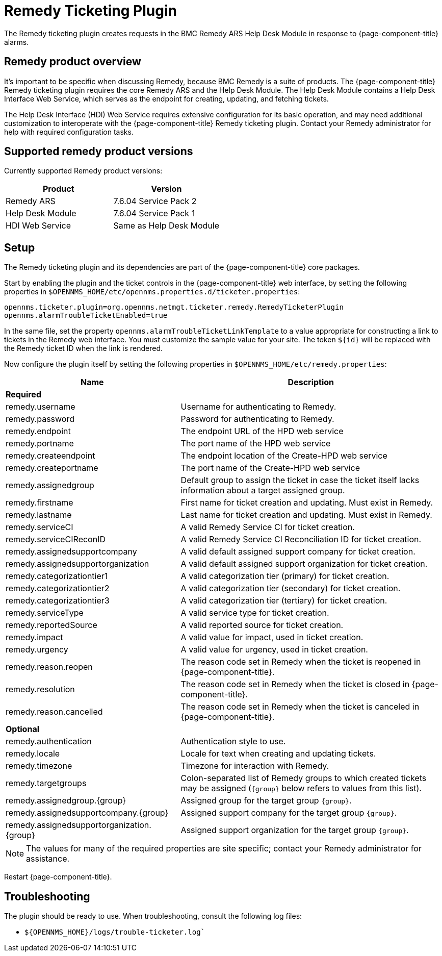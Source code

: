 
[[ref-ticketing-remedy]]
= Remedy Ticketing Plugin

The Remedy ticketing plugin creates requests in the BMC Remedy ARS Help Desk Module in response to {page-component-title} alarms.

== Remedy product overview
It's important to be specific when discussing Remedy, because BMC Remedy is a suite of products.
The {page-component-title} Remedy ticketing plugin requires the core Remedy ARS and the Help Desk Module.
The Help Desk Module contains a Help Desk Interface Web Service, which serves as the endpoint for creating, updating, and fetching tickets.

The Help Desk Interface (HDI) Web Service requires extensive configuration for its basic operation, and may need additional customization to interoperate with the {page-component-title} Remedy ticketing plugin.
Contact your Remedy administrator for help with required configuration tasks.

== Supported remedy product versions
Currently supported Remedy product versions:

[options="header"]
[cols="1,1"]
|===
| Product
| Version

| Remedy ARS
| 7.6.04 Service Pack 2

| Help Desk Module
| 7.6.04 Service Pack 1

| HDI Web Service
| Same as Help Desk Module
|===

[[ref-ticketing-remedy-setup]]
== Setup

The Remedy ticketing plugin and its dependencies are part of the {page-component-title} core packages.

Start by enabling the plugin and the ticket controls in the {page-component-title} web interface, by setting the following properties in `$OPENNMS_HOME/etc/opennms.properties.d/ticketer.properties`:

[source, properties]
----
opennms.ticketer.plugin=org.opennms.netmgt.ticketer.remedy.RemedyTicketerPlugin
opennms.alarmTroubleTicketEnabled=true
----

In the same file, set the property `opennms.alarmTroubleTicketLinkTemplate` to a value appropriate for constructing a link to tickets in the Remedy web interface.
You must customize the sample value for your site.
The token `$\{id}` will be replaced with the Remedy ticket ID when the link is rendered.

Now configure the plugin itself by setting the following properties in `$OPENNMS_HOME/etc/remedy.properties`:

[options="header"]
[cols="2,3"]
|===
| Name
| Description

2+| *Required*

| remedy.username
| Username for authenticating to Remedy.

| remedy.password
| Password for authenticating to Remedy.

| remedy.endpoint
| The endpoint URL of the HPD web service

| remedy.portname
| The port name of the HPD web service

| remedy.createendpoint
| The endpoint location of the Create-HPD web service

| remedy.createportname
| The port name of the Create-HPD web service

| remedy.assignedgroup
| Default group to assign the ticket in case the ticket itself lacks information about a target assigned group.

| remedy.firstname
| First name for ticket creation and updating. Must exist in Remedy.

| remedy.lastname
| Last name for ticket creation and updating. Must exist in Remedy.

| remedy.serviceCI
| A valid Remedy Service CI for ticket creation.

| remedy.serviceCIReconID
| A valid Remedy Service CI Reconciliation ID for ticket creation.

| remedy.assignedsupportcompany
| A valid default assigned support company for ticket creation.

| remedy.assignedsupportorganization
| A valid default assigned support organization for ticket creation.

| remedy.categorizationtier1
| A valid categorization tier (primary) for ticket creation.

| remedy.categorizationtier2
| A valid categorization tier (secondary) for ticket creation.

| remedy.categorizationtier3
| A valid categorization tier (tertiary) for ticket creation.

| remedy.serviceType
| A valid service type for ticket creation.

| remedy.reportedSource
| A valid reported source for ticket creation.

| remedy.impact
| A valid value for impact, used in ticket creation.

| remedy.urgency
| A valid value for urgency, used in ticket creation.

| remedy.reason.reopen
| The reason code set in Remedy when the ticket is reopened in {page-component-title}.

| remedy.resolution
| The reason code set in Remedy when the ticket is closed in {page-component-title}.

| remedy.reason.cancelled
| The reason code set in Remedy when the ticket is canceled in {page-component-title}.

2+| *Optional*

| remedy.authentication
| Authentication style to use.

| remedy.locale
| Locale for text when creating and updating tickets.

| remedy.timezone
| Timezone for interaction with Remedy.

| remedy.targetgroups
| Colon-separated list of Remedy groups to which created tickets may be assigned (`\{group}` below refers to values from this list).

| remedy.assignedgroup.\{group}
| Assigned group for the target group `\{group}`.

| remedy.assignedsupportcompany.\{group}
| Assigned support company for the target group `\{group}`.

| remedy.assignedsupportorganization.\{group}
| Assigned support organization for the target group `\{group}`.
|===

NOTE: The values for many of the required properties are site specific; contact your Remedy administrator for assistance.

Restart {page-component-title}.

[[ref-ticketing-remedy-troubleshooting]]
== Troubleshooting

The plugin should be ready to use.
When troubleshooting, consult the following log files:

* `$\{OPENNMS_HOME}/logs/trouble-ticketer.log``
